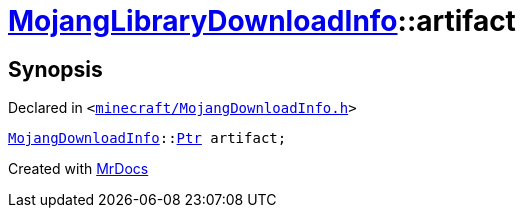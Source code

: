 [#MojangLibraryDownloadInfo-artifact]
= xref:MojangLibraryDownloadInfo.adoc[MojangLibraryDownloadInfo]::artifact
:relfileprefix: ../
:mrdocs:


== Synopsis

Declared in `&lt;https://github.com/PrismLauncher/PrismLauncher/blob/develop/launcher/minecraft/MojangDownloadInfo.h#L39[minecraft&sol;MojangDownloadInfo&period;h]&gt;`

[source,cpp,subs="verbatim,replacements,macros,-callouts"]
----
xref:MojangDownloadInfo.adoc[MojangDownloadInfo]::xref:MojangDownloadInfo/Ptr.adoc[Ptr] artifact;
----



[.small]#Created with https://www.mrdocs.com[MrDocs]#
